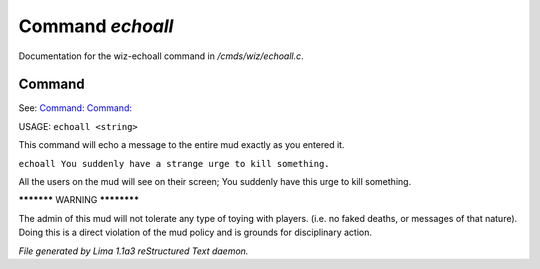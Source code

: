 Command *echoall*
******************

Documentation for the wiz-echoall command in */cmds/wiz/echoall.c*.

Command
=======

See: `Command:  <echo.html>`_ `Command:  <echoto. echom.html>`_ 

USAGE:  ``echoall <string>``

This command will echo a message to the entire mud exactly as you
entered it.


``echoall You suddenly have a strange urge to kill something.``

All the users on the mud will see on their screen;
You suddenly have this urge to kill something.


***********  WARNING  ************

The admin of this mud will not tolerate any type of toying
with players.  (i.e. no faked deaths, or messages of that nature).
Doing this is a direct violation of the mud policy and is grounds for
disciplinary action.

.. TAGS: RST



*File generated by Lima 1.1a3 reStructured Text daemon.*
